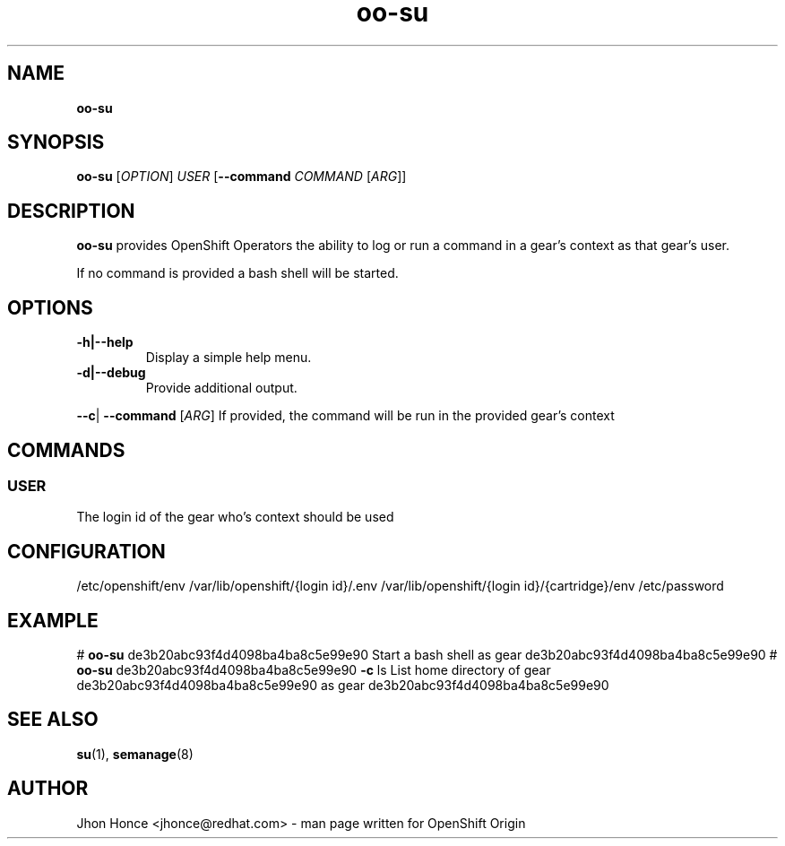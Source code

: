 .\" Text automatically generated by txt2man
.TH oo-su "14 August 2013" "" ""
.SH NAME
\fBoo-su
\fB
.SH SYNOPSIS
.nf
.fam C
\fBoo-su\fP  [\fIOPTION\fP] \fIUSER\fP [\fB--command\fP \fICOMMAND\fP [\fIARG\fP]]

.fam T
.fi
.fam T
.fi
.SH DESCRIPTION
\fBoo-su\fP provides OpenShift Operators the ability to log or run a command in a gear's context as that gear's user.
.PP
If no command is provided a bash shell will be started.
.SH OPTIONS
.TP
.B
\fB-h\fP|\fB--help\fP
Display a simple help menu.
.TP
.B
\fB-d\fP|\fB--debug\fP
Provide additional output.
.PP
\fB--c\fP| \fB--command\fP [\fIARG\fP]
If provided, the command will be run in the provided gear's context
.SH COMMANDS
.SS  USER
The login id of the gear who's context should be used
.SH CONFIGURATION
/etc/openshift/env
/var/lib/openshift/{login id}/.env
/var/lib/openshift/{login id}/{cartridge}/env
/etc/password
.SH EXAMPLE
# \fBoo-su\fP de3b20abc93f4d4098ba4ba8c5e99e90
Start a bash shell as gear de3b20abc93f4d4098ba4ba8c5e99e90
# \fBoo-su\fP de3b20abc93f4d4098ba4ba8c5e99e90 \fB-c\fP ls
List home directory of gear de3b20abc93f4d4098ba4ba8c5e99e90 as gear de3b20abc93f4d4098ba4ba8c5e99e90
.SH SEE ALSO
\fBsu\fP(1), \fBsemanage\fP(8)
.SH AUTHOR
Jhon Honce <jhonce@redhat.com> - man page written for OpenShift Origin 
